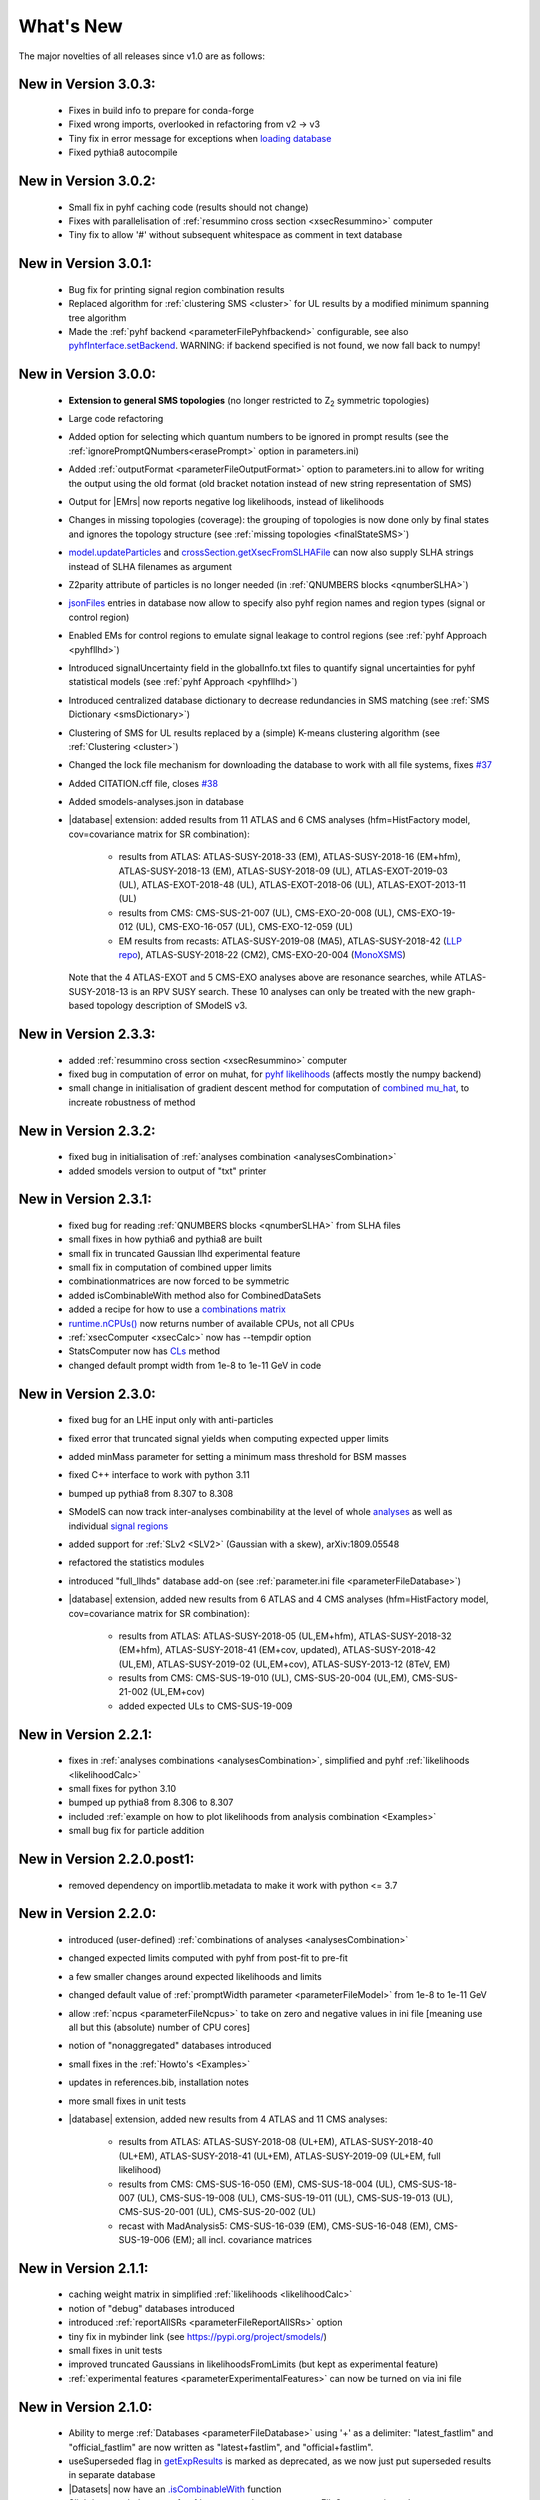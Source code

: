 .. index:: What's New

.. |decomposition| replace:: :doc:`decomposition <Decomposition>`
.. |constraint| replace:: :ref:`constraint <ULconstraint>`
.. |constraints| replace:: :ref:`constraints <ULconstraint>`
.. |runSModelS| replace:: :ref:`runSModelS.py <runSModelS>`
.. |database| replace:: :ref:`database<databaseDefs>`
.. |Fastlim| replace:: :ref:`Fastlim <addingFastlim>`
.. |output| replace:: :ref:`output <smodelsOutput>`
.. |results| replace:: :ref:`experimental results <ExpResult>`
.. |txnames| replace:: :ref:`txnames <TxName>`
.. |EM| replace:: :ref:`EM-type <EMtype>`
.. |UL| replace:: :ref:`UL-type <ULtype>`
.. |EMr| replace:: :ref:`EM-type result <EMtype>`
.. |ULr| replace:: :ref:`UL-type result <ULtype>`
.. |EMrs| replace:: :ref:`EM-type results <EMtype>`
.. |ULrs| replace:: :ref:`UL-type results <ULtype>`
.. |ExpRes| replace:: :ref:`Experimental Result<ExpResult>`
.. |ExpRess| replace:: :ref:`Experimental Results<ExpResult>`
.. |expres| replace:: :ref:`experimental result<ExpResult>`
.. |express| replace:: :ref:`experimental results<ExpResult>`
.. |Dataset| replace:: :ref:`DataSet<DataSet>`
.. |Datasets| replace:: :ref:`DataSets<DataSet>`
.. |dataset| replace:: :ref:`data set<DataSet>`
.. |datasets| replace:: :ref:`data sets<DataSet>`
.. |parameters| replace:: :ref:`parameters file <parameterFile>`
.. |ssigBRe| replace:: :math:`\sum \sigma \times BR \times \epsilon`
.. |Cpp| replace:: :ref:`C++ Interface<Cpp>`



What's New
==========
The major novelties of all releases since v1.0 are as follows:

New in Version 3.0.3:
^^^^^^^^^^^^^^^^^^^^^

  * Fixes in build info to prepare for conda-forge
  * Fixed wrong imports, overlooked in refactoring from v2 -> v3
  * Tiny fix in error message for exceptions when `loading database  <experiment.html#experiment.databaseObj.SubDatabase.loadDatabase>`_
  * Fixed pythia8 autocompile

New in Version 3.0.2:
^^^^^^^^^^^^^^^^^^^^^

  * Small fix in pyhf caching code (results should not change)
  * Fixes with parallelisation of :ref:`resummino cross section <xsecResummino>` computer
  * Tiny fix to allow '#' without subsequent whitespace as comment in text database

New in Version 3.0.1:
^^^^^^^^^^^^^^^^^^^^^

  * Bug fix for printing signal region combination results
  * Replaced algorithm for :ref:`clustering SMS <cluster>` for UL results by a modified minimum spanning tree algorithm
  * Made the :ref:`pyhf backend <parameterFilePyhfbackend>` configurable, see also `pyhfInterface.setBackend <statistics.html#statistics.pyhfInterface.setBackend>`_. WARNING: if backend specified is not found, we now fall back to numpy!

New in Version 3.0.0:
^^^^^^^^^^^^^^^^^^^^^

  * **Extension to general SMS topologies** (no longer restricted to Z\ :sub:`2` symmetric topologies)
  * Large code refactoring
  * Added option for selecting which quantum numbers to be ignored in prompt results (see  the :ref:`ignorePromptQNumbers<erasePrompt>` option in parameters.ini)
  * Added :ref:`outputFormat <parameterFileOutputFormat>` option to parameters.ini to allow for writing the output using the old format (old bracket notation instead of new string representation of SMS)
  * Output for |EMrs| now reports negative log likelihoods, instead of likelihoods
  * Changes in missing topologies (coverage): the grouping of topologies is now done only by final states and ignores the topology structure (see :ref:`missing topologies <finalStateSMS>`)
  * `model.updateParticles <base.html#base.model.Model.updateParticles>`_ and `crossSection.getXsecFromSLHAFile <base.html#base.crossSection.getXsecFromSLHAFile>`_ can now also supply SLHA strings instead of SLHA filenames as argument
  * Z2parity attribute of particles is no longer needed (in :ref:`QNUMBERS blocks <qnumberSLHA>`)
  * `jsonFiles <DatabaseStructure.html#experimental-result-folder>`_ entries in database now allow to specify also pyhf region names and region types (signal or control region)
  * Enabled EMs for control regions to emulate signal leakage to control regions (see :ref:`pyhf Approach <pyhfllhd>`)
  * Introduced signalUncertainty field in the globalInfo.txt files to quantify signal uncertainties for pyhf statistical models (see :ref:`pyhf Approach <pyhfllhd>`)
  * Introduced centralized database dictionary to decrease redundancies in SMS matching (see :ref:`SMS Dictionary <smsDictionary>`)
  * Clustering of SMS for UL results replaced by a (simple) K-means clustering algorithm (see :ref:`Clustering <cluster>`)
  * Changed the lock file mechanism for downloading the database to work with all file systems, fixes `#37 <https://github.com/SModelS/smodels/issues/37>`_
  * Added CITATION.cff file, closes `#38 <https://github.com/SModelS/smodels/issues/38>`_
  * Added smodels-analyses.json in database

  * |database| extension: added results from 11 ATLAS and 6 CMS analyses (hfm=HistFactory model, cov=covariance matrix for SR combination):

     * results from ATLAS: ATLAS-SUSY-2018-33 (EM), ATLAS-SUSY-2018-16 (EM+hfm), ATLAS-SUSY-2018-13 (EM), ATLAS-SUSY-2018-09 (UL), ATLAS-EXOT-2019-03 (UL), ATLAS-EXOT-2018-48 (UL), ATLAS-EXOT-2018-06 (UL), ATLAS-EXOT-2013-11 (UL)
     * results from CMS: CMS-SUS-21-007 (UL), CMS-EXO-20-008 (UL), CMS-EXO-19-012 (UL), CMS-EXO-16-057 (UL), CMS-EXO-12-059 (UL)
     * EM results from recasts: ATLAS-SUSY-2019-08 (MA5), ATLAS-SUSY-2018-42 (`LLP repo <https://github.com/llprecasting/recastingCodes/tree/main/HSCPs/ATLAS-SUSY-2018-42>`_), ATLAS-SUSY-2018-22 (CM2), CMS-EXO-20-004 (`MonoXSMS <https://doi.org/10.5281/zenodo.13324003>`_)


    Note that the 4 ATLAS-EXOT and 5 CMS-EXO analyses above are resonance searches, while ATLAS-SUSY-2018-13 is an RPV SUSY search. These 10 analyses can only be treated with the new graph-based topology description of SModelS v3.


New in Version 2.3.3:
^^^^^^^^^^^^^^^^^^^^^

  * added :ref:`resummino cross section <xsecResummino>` computer
  * fixed bug in computation of error on muhat, for `pyhf likelihoods <tools.html#tools.pyhfInterface.PyhfUpperLimitComputer.lmax>`_
    (affects mostly the numpy backend)
  * small change in initialisation of gradient descent method for computation of
    `combined mu_hat <tools.html#tools.analysesCombinations.AnaCombLikelihoodComputer.lmax>`_, to increate robustness of method

New in Version 2.3.2:
^^^^^^^^^^^^^^^^^^^^^

  * fixed bug in initialisation of :ref:`analyses combination <analysesCombination>`
  * added smodels version to output of "txt" printer

New in Version 2.3.1:
^^^^^^^^^^^^^^^^^^^^^

  * fixed bug for reading :ref:`QNUMBERS blocks <qnumberSLHA>` from SLHA files
  * small fixes in how pythia6 and pythia8 are built
  * small fix in truncated Gaussian llhd experimental feature
  * small fix in computation of combined upper limits
  * combinationmatrices are now forced to be symmetric
  * added isCombinableWith method also for CombinedDataSets
  * added a recipe for how to use a `combinations matrix <combinationsmatrix.html>`_
  * `runtime.nCPUs() <tools.html#tools.runtime.nCPUs>`_ now returns number of available CPUs, not all CPUs
  * :ref:`xsecComputer <xsecCalc>` now has --tempdir option
  * StatsComputer now has `CLs <tools.html#tools.statsTools.StatsComputer.CLs>`_ method
  * changed default prompt width from 1e-8 to 1e-11 GeV in code

New in Version 2.3.0:
^^^^^^^^^^^^^^^^^^^^^

  * fixed bug for an LHE input only with anti-particles
  * fixed error that truncated signal yields when computing expected upper limits
  * added minMass parameter for setting a minimum mass threshold for BSM masses
  * fixed C++ interface to work with python 3.11
  * bumped up pythia8 from 8.307 to 8.308
  * SModelS can now track inter-analyses combinability at the level of whole `analyses <experiment.html#experiment.expResultObj.ExpResult.isCombinableWith>`_ as well as individual `signal regions <experiment.html#experiment.datasetObj.DataSet.isCombinableWith>`_
  * added support for :ref:`SLv2 <SLV2>` (Gaussian with a skew), arXiv:1809.05548
  * refactored the statistics modules
  * introduced "full_llhds" database add-on (see :ref:`parameter.ini file <parameterFileDatabase>`)
  * |database| extension, added new results from 6 ATLAS and 4 CMS analyses (hfm=HistFactory model, cov=covariance matrix for SR combination):

     * results from ATLAS: ATLAS-SUSY-2018-05 (UL,EM+hfm), ATLAS-SUSY-2018-32 (EM+hfm), ATLAS-SUSY-2018-41 (EM+cov, updated), ATLAS-SUSY-2018-42 (UL,EM), ATLAS-SUSY-2019-02 (UL,EM+cov), ATLAS-SUSY-2013-12 (8TeV, EM)
     * results from CMS: CMS-SUS-19-010 (UL), CMS-SUS-20-004 (UL,EM), CMS-SUS-21-002 (UL,EM+cov)
     * added expected ULs to CMS-SUS-19-009

New in Version 2.2.1:
^^^^^^^^^^^^^^^^^^^^^

  * fixes in :ref:`analyses combinations <analysesCombination>`, simplified and pyhf :ref:`likelihoods <likelihoodCalc>`
  * small fixes for python 3.10
  * bumped up pythia8 from 8.306 to 8.307
  * included :ref:`example on how to plot likelihoods from analysis combination  <Examples>`
  * small bug fix for particle addition

New in Version 2.2.0.post1:
^^^^^^^^^^^^^^^^^^^^^^^^^^^

  * removed dependency on importlib.metadata to make it work with python <= 3.7

New in Version 2.2.0:
^^^^^^^^^^^^^^^^^^^^^

  * introduced (user-defined) :ref:`combinations of analyses <analysesCombination>`
  * changed expected limits computed with pyhf from post-fit to pre-fit
  * a few smaller changes around expected likelihoods and limits
  * changed default value of :ref:`promptWidth parameter <parameterFileModel>` from 1e-8 to 1e-11 GeV
  * allow :ref:`ncpus <parameterFileNcpus>` to take on zero and negative values in
    ini file [meaning use all but this (absolute) number of CPU cores]
  * notion of "nonaggregated" databases introduced
  * small fixes in the :ref:`Howto's <Examples>`
  * updates in references.bib, installation notes
  * more small fixes in unit tests
  * |database| extension, added new results from 4 ATLAS and 11 CMS analyses:

     * results from ATLAS: ATLAS-SUSY-2018-08 (UL+EM), ATLAS-SUSY-2018-40 (UL+EM), ATLAS-SUSY-2018-41 (UL+EM), ATLAS-SUSY-2019-09 (UL+EM, full likelihood)
     * results from CMS: CMS-SUS-16-050 (EM), CMS-SUS-18-004 (UL), CMS-SUS-18-007 (UL), CMS-SUS-19-008 (UL), CMS-SUS-19-011 (UL), CMS-SUS-19-013 (UL), CMS-SUS-20-001 (UL), CMS-SUS-20-002 (UL)
     * recast with MadAnalysis5: CMS-SUS-16-039 (EM), CMS-SUS-16-048 (EM), CMS-SUS-19-006 (EM); all incl. covariance matrices

New in Version 2.1.1:
^^^^^^^^^^^^^^^^^^^^^

  * caching weight matrix in simplified :ref:`likelihoods <likelihoodCalc>`
  * notion of "debug" databases introduced
  * introduced :ref:`reportAllSRs <parameterFileReportAllSRs>` option
  * tiny fix in mybinder link (see https://pypi.org/project/smodels/)
  * small fixes in unit tests
  * improved truncated Gaussians in likelihoodsFromLimits (but kept as experimental feature)
  * :ref:`experimental features <parameterExperimentalFeatures>` can now be turned on via ini file

New in Version 2.1.0:
^^^^^^^^^^^^^^^^^^^^^

  * Ability to merge :ref:`Databases <parameterFileDatabase>` using '+' as a delimiter: "latest_fastlim" and "official_fastlim" are now written as "latest+fastlim", and "official+fastlim".
  * useSuperseded flag in `getExpResults  <experiment.html#experiment.databaseObj.Database.getExpResults>`_ is marked as deprecated, as we now just put superseded results in separate database
  * |Datasets| now have an `.isCombinableWith <experiment.html#experiment.datasetObj.DataSet.isCombinableWith>`_ function
  * Slightly extended output of :ref:`summary printer <parameterFileSummaryprinter>`
  * Added scan summary (:ref:`summary.txt <scanSummary>`) when running over multiple files
  * Added :ref:`expandedOutput <parameterFileSLHAprinter>` option to slha-printer
  * :ref:`Output <outputDescription>` for efficiency-map results now reports :ref:`L, L_max and L_SM <likelihoodCalc>`
  * The :ref:`likelihood <likelihoodCalc>` is now maximized only for positive values of the signal strength
    in the computation of L_max
  * Pythia8 version in :ref:`xsecComputer <xsecCalc>` updated from 8226 to 8306
  * Improved :ref:`interactive plots <interactivePlots>`
  * |database| updated with results from 5 new ATLAS and 1 new CMS analyses: CMS-EXO-19-010 (disappearing tracks) UL,  ATLAS-SUSY-2016-08 (displaced leptons) EM,      ATLAS-SUSY-2018-10 (1l+jets) UL+EM, ATLAS-SUSY-2018-12 (0l+jets) UL+EM, ATLAS-SUSY-2018-22 (0l+jets) UL+EM, ATLAS-SUSY-2018-23 (EWino, WH) UL
  * added EM results for  ATLAS-SUSY-2017-03 (EWino, WZ), ATLAS-SUSY-2018-06 (EWino, WZ),  ATLAS-SUSY-2018-14 (sleptons),  CMS-SUSY-14-021 (stops)
  * created and added THSCPM10 and THSCPM11 EMs for ATLAS-SUSY-2016-32;
  * replaced some 8 TeV ATLAS conf notes with the published results:   (ATLAS-CONF-2013-007 -> ATLAS-SUSY-2013-09, ATLAS-CONF-2013-061 -> ATLAS-SUSY-2013-18, ATLAS-CONF-2013-089  -> ATLAS-SUSY-2013-20)
  * corrected off-shell regions of some existing |EMrs| (in three 13 TeV and eigth 8 TeV analyses).


New in Version 2.0.0:
^^^^^^^^^^^^^^^^^^^^^

  * Introduction of :ref:`particle class <particleClass>`
  * Introduction of model class (see :ref:`Basic Input <basicInput>`)
  * Input model can now be defined by an SLHA file with :ref:`QNUMBERS blocks <qnumberSLHA>`
  * Unified treatment of SLHA and LHE input files (see :ref:`decomposer <decomp>` and :ref:`LHE-reader <lhereader>`)
  * :ref:`Decomposition <decomposition>`  and |ExpRess| can now handle lifetime dependent results
  * Added :ref:`field "type" <txnameFile>` to the experimental results in the database
  * Added (optional) :ref:`field "intermediateState" <txnameFile>` to the experimental results in the database
  * Inclusive branches can now describe inclusive vertices
  * Added possibility for analysis specific detector size
  * New :ref:`missing topologies <topCoverage>` algorithm and output
  * Added "latest" and "latest_fastlim" :ref:`Database <parameterFileDatabase>` abbreviations
  * Added support for central database server
  * Small bug fix in :ref:`likelihood computation <likelihoodCalc>`
  * Small fix due to an API change in pyhf 0.6
  * Changes in output: :ref:`width values added <pyOut>`, :ref:`coverage groups <coverageGroups>` and others (see :ref:`output description <outputDescription>` for details)
  * Added option for signal strength multipliers in :ref:`cross section calculator <xsecCalc>`
  * Small bug fixes in :ref:`models <basicInput>`



New in Version 1.2.4:
^^^^^^^^^^^^^^^^^^^^^
  * added pyhf support
  * pickle path bug fix
  * bug fix for parallel xseccomputers
  * Introduced the SMODELS_CACHEDIR environment variable to allow for a different
    location of the cached database file
  * fixed dataId bug in datasets

New in Version 1.2.3:
^^^^^^^^^^^^^^^^^^^^^
  * |database| updated with results from more than 20 new analyses
  * server for databases is now smodels.github.io, not smodels.hephy.at
  * small bug fix for displaced topologies
  * small fix in slha printer, r_expected was r_observed
  * :ref:`Downloaded database files <parameterFilePath>` now stored in $HOME/.cache/smodels

New in Version 1.2.2:
^^^^^^^^^^^^^^^^^^^^^

  * Updated official |database|, added T3GQ eff maps and a few ATLAS 13 TeV results, see `github database release page <https://github.com/SModelS/smodels-database-release/releases>`_
  * Database "official" now refers to a database without fastlim results, "official_fastlim", to the official database *with* fastlim
  * List displaced signatures in :ref:`missing topologies <topCoverage>`
  * Improved description about lifetime reweighting in doc
  * Fix in cluster for asymmetric masses
  * Small improvements in the :ref:`interactive plots tool <interactivePlots>`

New in Version 1.2.1:
^^^^^^^^^^^^^^^^^^^^^

  * Fix in particleNames.py for non-MSSM models
  * Fixed the `marginalize <marginalize.html>`_ recipe
  * Fixed the T2bbWWoff 44 signal regions plots in `ConfrontPredictions <ConfrontPredictions.html>`_  in manual

New in Version 1.2.0:
^^^^^^^^^^^^^^^^^^^^^

  * Decomposition and experimental results can include
    non-MET BSM final states (e.g. heavy stable charged particles)
  * Added lifetime reweighting at |decomposition| for meta-stable particles
  * Added finalState property for Elements
  * Introduction of :ref:`inclusive simplified models <inclusiveSMS>`
  * Inclusion of HSCP and R-hadron results in the database

New in Version 1.1.3:
^^^^^^^^^^^^^^^^^^^^^

  * Support for :ref:`covariance matrices <combineSRs>` and combination of signal regions (see :ref:`combineSR <parameterFileCombineSRs>` in |parameters|)
  * New plotting tool added to smodelsTools (see :ref:`Interactive Plots Maker <interactivePlots>`)
  * Path to particles.py can now be specified in parameters.ini file (see :ref:`model <parameterFileModel>` in |parameters|)
  * Wildcards allowed when selecting analyses, datasets, txnames (see :ref:`analyses <parameterFileAnalyses>`, :ref:`txnames <parameterFileTxnames>` and :ref:`dataselector <parameterFileDataselector>`  in |parameters|)
  * Option to show individual contribution from topologies to total theory prediction (see :ref:`addTxWeights <parameterFileAddTxWeights>` in |parameters|)
  * URLs are allowed as database paths (see :ref:`path <parameterFilePath>` in |parameters|)
  * Python default changed from python2 to python3
  * Fixed lastUpdate bug, now giving correct date
  * Changes in pickling (e.g. subpickling, removing redundant zeroes)
  * Added fixpermissions to smodelsTools.py, for system-wide installs (see :ref:`Files Permissions Fixer <permissionsFixer>`)
  * Fixed small issue with pair production of even particles
  * Moved the :ref:`code documentation <CodeDocs>` to the manual
  * Added :ref:`option for installing <phenoInstallation>` within the source folder


New in Version 1.1.2:
^^^^^^^^^^^^^^^^^^^^^

  * Database update only, the code is the same as v1.1.1

New in Version 1.1.1:
^^^^^^^^^^^^^^^^^^^^^

  * |Cpp|
  * Support for pythia8 (see :ref:`Cross Section Calculator <xsecCalc>`)
  * improved binary database
  * automated SLHA and LHE file detection
  * Fix and improvements for missing topologies
  * Added SLHA-type output
  * Small improvements in interpolation and clustering


New in Version 1.1.0:
^^^^^^^^^^^^^^^^^^^^^

  * the inclusion of efficiency maps (see |EMrs|)
  * a new and more flexible database format (see :ref:`Database structure <databaseStruct>`)
  * inclusion of likelihood and :math:`\chi^2` calculation for |EMrs|
    (see :ref:`likelihood calculation <likelihoodCalc>`)
  * extended information on the :ref:`topology coverage <topCoverage>`
  * inclusion of a database broswer tool for easy access to the information
    stored in the database (see :ref:`database browser <databaseBrowser>`)
  * the database now supports also a more efficient :ref:`binary format <databasePickle>`
  * performance improvement for the |decomposition| of the input model
  * inclusion of new simplified results to the |database| (including a few 13 TeV results)
  * |Fastlim| efficiency maps can now also be used in SModelS
